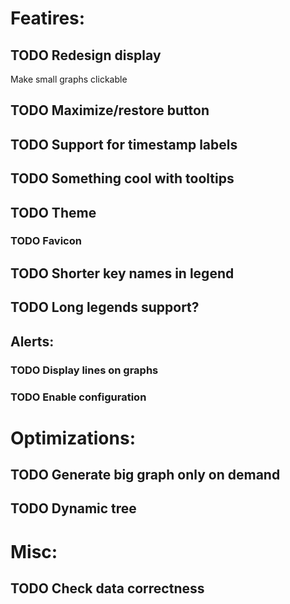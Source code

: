 * Featires:
** TODO Redesign display
Make small graphs clickable
** TODO Maximize/restore button
** TODO Support for timestamp labels
** TODO Something cool with tooltips
** TODO Theme
*** TODO Favicon
** TODO Shorter key names in legend
** TODO Long legends support?
** Alerts:
*** TODO Display lines on graphs
*** TODO Enable configuration
* Optimizations:
** TODO Generate big graph only on demand
** TODO Dynamic tree
* Misc:
** TODO Check data correctness
